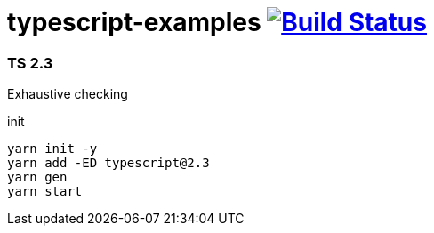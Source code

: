 = typescript-examples image:https://travis-ci.org/daggerok/typescript-examples.svg?branch=master["Build Status", link="https://travis-ci.org/daggerok/typescript-examples"]

//tag::content[]

=== TS 2.3

Exhaustive checking

.init
----
yarn init -y
yarn add -ED typescript@2.3
yarn gen
yarn start
----

//end::content[]
